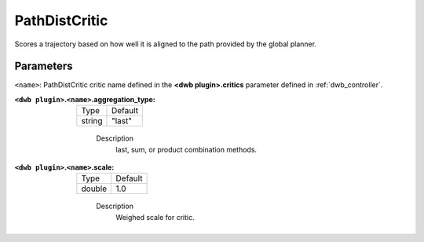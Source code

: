 .. _configuring_dwb_path_dist:

PathDistCritic
==============

Scores a trajectory based on how well it is aligned to the path provided by the global planner.

Parameters
**********

``<name>``: PathDistCritic critic name defined in the **<dwb plugin>.critics** parameter defined in :ref:`dwb_controller`.


:``<dwb plugin>``.\ ``<name>``.aggregation_type:

  ====== =======
  Type   Default
  ------ -------
  string "last"
  ====== =======

    Description
        last, sum, or product combination methods.

:``<dwb plugin>``.\ ``<name>``.scale:

  ====== =======
  Type   Default
  ------ -------
  double 1.0
  ====== =======

    Description
        Weighed scale for critic.
